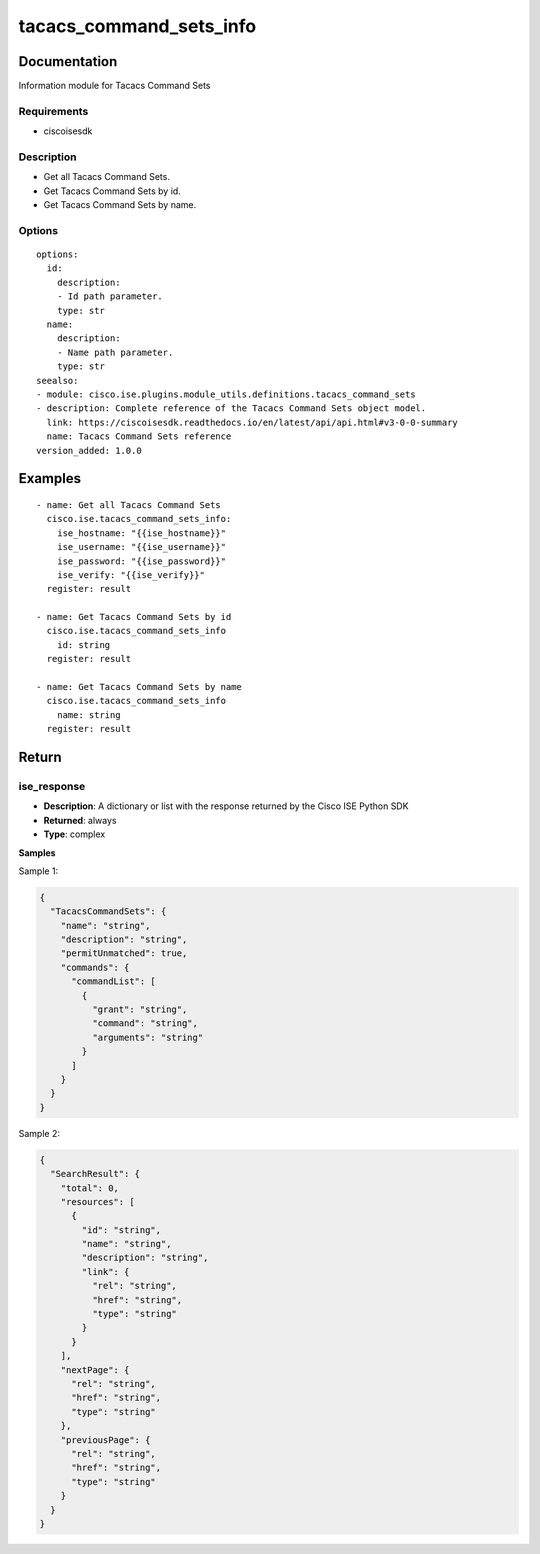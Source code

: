 .. _tacacs_command_sets_info:

========================
tacacs_command_sets_info
========================

Documentation
=============

Information module for Tacacs Command Sets

Requirements
------------
- ciscoisesdk


Description
-----------
- Get all Tacacs Command Sets.
- Get Tacacs Command Sets by id.
- Get Tacacs Command Sets by name.


Options
-------
::

  options:
    id:
      description:
      - Id path parameter.
      type: str
    name:
      description:
      - Name path parameter.
      type: str
  seealso:
  - module: cisco.ise.plugins.module_utils.definitions.tacacs_command_sets
  - description: Complete reference of the Tacacs Command Sets object model.
    link: https://ciscoisesdk.readthedocs.io/en/latest/api/api.html#v3-0-0-summary
    name: Tacacs Command Sets reference
  version_added: 1.0.0


Examples
=========

::

  - name: Get all Tacacs Command Sets
    cisco.ise.tacacs_command_sets_info:
      ise_hostname: "{{ise_hostname}}"
      ise_username: "{{ise_username}}"
      ise_password: "{{ise_password}}"
      ise_verify: "{{ise_verify}}"
    register: result

  - name: Get Tacacs Command Sets by id
    cisco.ise.tacacs_command_sets_info
      id: string
    register: result

  - name: Get Tacacs Command Sets by name
    cisco.ise.tacacs_command_sets_info
      name: string
    register: result



Return
=======

ise_response
------------

- **Description**: A dictionary or list with the response returned by the Cisco ISE Python SDK
- **Returned**: always
- **Type**: complex

**Samples**

Sample 1:

.. code-block:: json

    {
      "TacacsCommandSets": {
        "name": "string",
        "description": "string",
        "permitUnmatched": true,
        "commands": {
          "commandList": [
            {
              "grant": "string",
              "command": "string",
              "arguments": "string"
            }
          ]
        }
      }
    }

Sample 2:

.. code-block:: json

    {
      "SearchResult": {
        "total": 0,
        "resources": [
          {
            "id": "string",
            "name": "string",
            "description": "string",
            "link": {
              "rel": "string",
              "href": "string",
              "type": "string"
            }
          }
        ],
        "nextPage": {
          "rel": "string",
          "href": "string",
          "type": "string"
        },
        "previousPage": {
          "rel": "string",
          "href": "string",
          "type": "string"
        }
      }
    }
